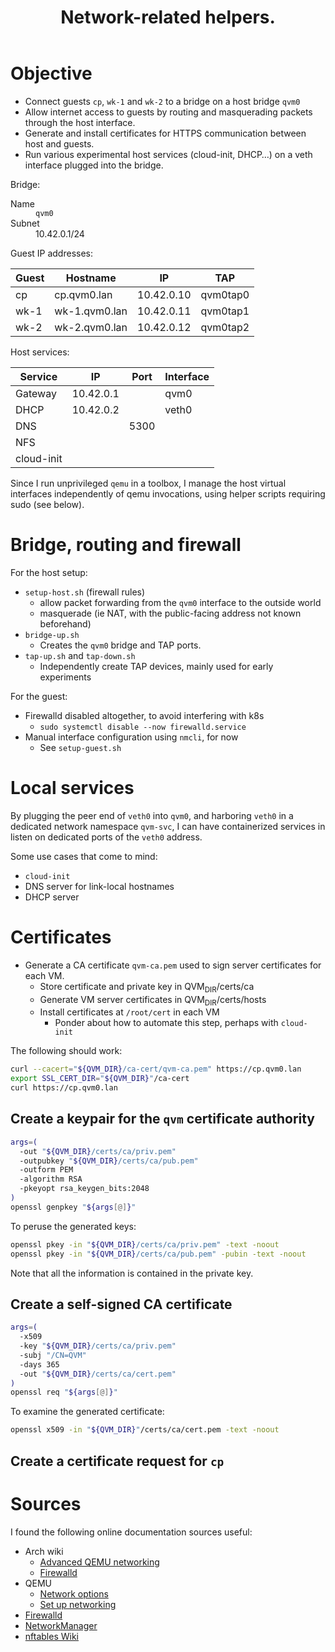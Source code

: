 #+TITLE: Network-related helpers.

* Objective

- Connect guests =cp=, =wk-1= and =wk-2= to a bridge on a host bridge =qvm0=
- Allow internet access to guests by routing and masquerading packets
  through the host interface.
- Generate and install certificates for HTTPS communication between host and guests.
- Run various experimental host services (cloud-init, DHCP...) on a veth interface plugged into the bridge.

Bridge:
- Name :: =qvm0=
- Subnet :: 10.42.0.1/24

Guest IP addresses:
| Guest | Hostname      |         IP | TAP      |
|-------+---------------+------------+----------|
| cp    | cp.qvm0.lan   | 10.42.0.10 | qvm0tap0 |
| wk-1  | wk-1.qvm0.lan | 10.42.0.11 | qvm0tap1 |
| wk-2  | wk-2.qvm0.lan | 10.42.0.12 | qvm0tap2 |

Host services:
| Service    |        IP | Port | Interface |
|------------+-----------+------+-----------|
| Gateway    | 10.42.0.1 |      | qvm0      |
|------------+-----------+------+-----------|
| DHCP       | 10.42.0.2 |      | veth0     |
| DNS        |           | 5300 |           |
| NFS        |           |      |           |
| cloud-init |           |      |           |

Since I run unprivileged =qemu= in a toolbox,
I manage the host virtual interfaces independently of qemu invocations,
using helper scripts requiring sudo (see below).


* Bridge, routing and firewall

For the host setup:
- =setup-host.sh= (firewall rules)
  - allow packet forwarding from the =qvm0= interface to the outside world
  - masquerade (ie NAT, with the public-facing address not known beforehand)
- =bridge-up.sh=
  - Creates the =qvm0= bridge and TAP ports.
- =tap-up.sh= and =tap-down.sh=
  - Independently create TAP devices, mainly used for early experiments

For the guest:
- Firewalld disabled altogether, to avoid interfering with k8s
  - =sudo systemctl disable --now firewalld.service=
- Manual interface configuration using =nmcli=, for now
  - See =setup-guest.sh=


* Local services

By plugging the peer end of =veth0= into =qvm0=,
and harboring =veth0= in a dedicated network namespace =qvm-svc=,
I can have containerized services in listen on dedicated ports of the =veth0= address.

Some use cases that come to mind:
- =cloud-init=
- DNS server for link-local hostnames
- DHCP server


* Certificates

- Generate a CA certificate =qvm-ca.pem= used to sign server certificates for each VM.
  - Store certificate and private key in QVM_DIR/certs/ca
  - Generate VM server certificates in QVM_DIR/certs/hosts
  - Install certificates at =/root/cert= in each VM
    - Ponder about how to automate this step, perhaps with =cloud-init=

The following should work:
#+begin_src sh
  curl --cacert="${QVM_DIR}/ca-cert/qvm-ca.pem" https://cp.qvm0.lan
  export SSL_CERT_DIR="${QVM_DIR}"/ca-cert
  curl https://cp.qvm0.lan
#+end_src


** Create a keypair for the =qvm= certificate authority
#+begin_src sh :tangle gen-ca-keypair.sh
  args=(
    -out "${QVM_DIR}/certs/ca/priv.pem"
    -outpubkey "${QVM_DIR}/certs/ca/pub.pem"
    -outform PEM
    -algorithm RSA
    -pkeyopt rsa_keygen_bits:2048
  )
  openssl genpkey "${args[@]}"
#+end_src

To peruse the generated keys:
#+begin_src sh
  openssl pkey -in "${QVM_DIR}/certs/ca/priv.pem" -text -noout
  openssl pkey -in "${QVM_DIR}/certs/ca/pub.pem" -pubin -text -noout
#+end_src

Note that all the information is contained in the private key.

** Create a self-signed CA certificate
#+begin_src sh :tangle gen-ca-cert.sh
  args=(
    -x509
    -key "${QVM_DIR}/certs/ca/priv.pem"
    -subj "/CN=QVM"
    -days 365
    -out "${QVM_DIR}/certs/ca/cert.pem"
  )
  openssl req "${args[@]}"
#+end_src

To examine the generated certificate:
#+begin_src sh
  openssl x509 -in "${QVM_DIR}"/certs/ca/cert.pem -text -noout
#+end_src


** Create a certificate request for =cp=


* Sources
I found the following online documentation sources useful:

- Arch wiki
  - [[https://wiki.archlinux.org/title/QEMU/Advanced_networking][Advanced QEMU networking]]
  - [[https://wiki.archlinux.org/title/Firewalld#][Firewalld]]
- QEMU
  - [[https://www.qemu.org/docs/master/system/invocation.html#hxtool-5][Network options]]
  - [[https://wiki.qemu.org/Documentation/Networking][Set up networking]]
- [[https://firewalld.org/][Firewalld]]
- [[https://networkmanager.dev/docs/][NetworkManager]]
- [[https://wiki.nftables.org/wiki-nftables/index.php/Main_Page][nftables Wiki]]
